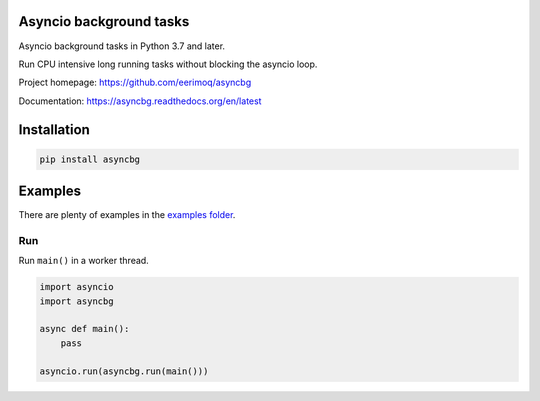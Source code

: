 |buildstatus|_
|coverage|_

Asyncio background tasks
========================

Asyncio background tasks in Python 3.7 and later.

Run CPU intensive long running tasks without blocking the asyncio
loop.

Project homepage: https://github.com/eerimoq/asyncbg

Documentation: https://asyncbg.readthedocs.org/en/latest

Installation
============

.. code-block:: python

    pip install asyncbg

Examples
========

There are plenty of examples in the `examples folder`_.

Run
---

Run ``main()`` in a worker thread.

.. code-block:: python

   import asyncio
   import asyncbg

   async def main():
       pass

   asyncio.run(asyncbg.run(main()))


.. |buildstatus| image:: https://travis-ci.org/eerimoq/asyncbg.svg?branch=master
.. _buildstatus: https://travis-ci.org/eerimoq/asyncbg

.. |coverage| image:: https://coveralls.io/repos/github/eerimoq/asyncbg/badge.svg?branch=master
.. _coverage: https://coveralls.io/github/eerimoq/asyncbg

.. _examples folder: https://github.com/eerimoq/asyncbg/tree/master/examples
